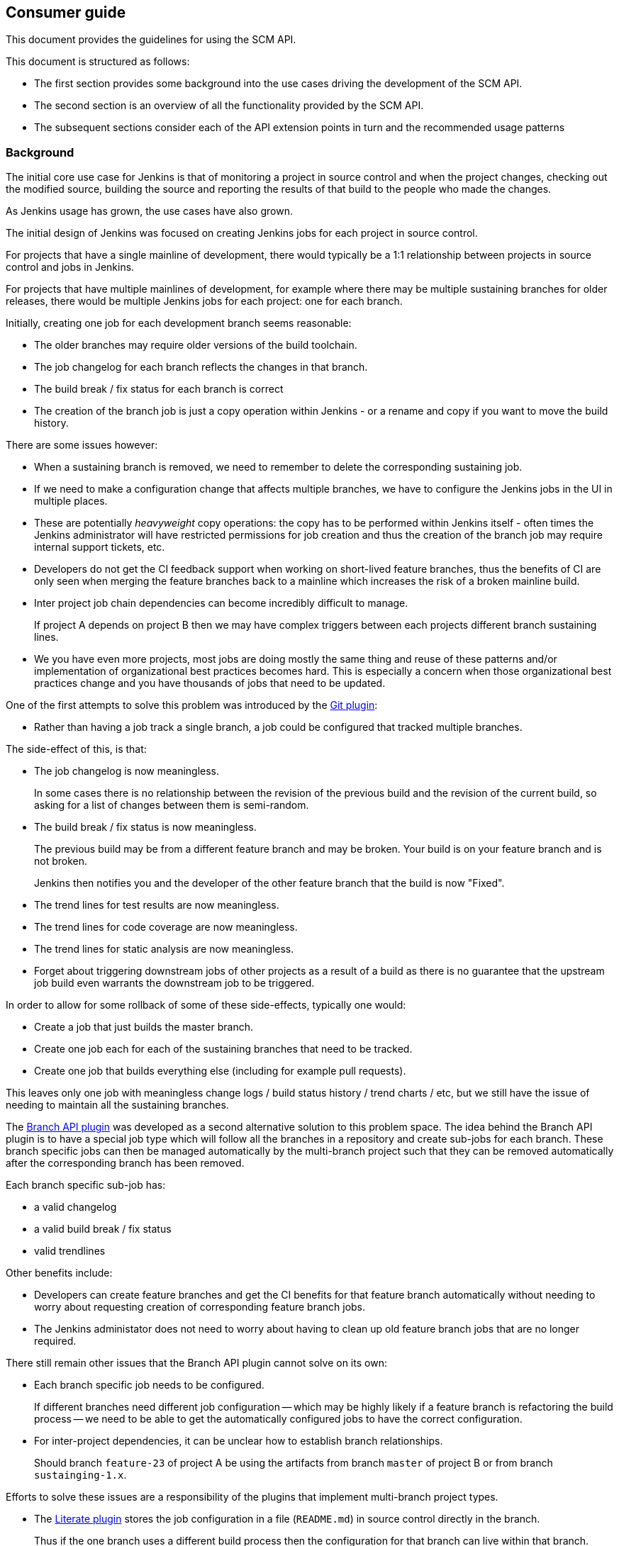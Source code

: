 == Consumer guide

This document provides the guidelines for using the SCM API.

This document is structured as follows:

* The first section provides some background into the use cases driving the development of the SCM API.

* The second section is an overview of all the functionality provided by the SCM API.

* The subsequent sections consider each of the API extension points in turn and the recommended usage patterns

=== Background

The initial core use case for Jenkins is that of monitoring a project in source control and when the project changes, checking out the modified source, building the source and reporting the results of that build to the people who made the changes.

As Jenkins usage has grown, the use cases have also grown.

The initial design of Jenkins was focused on creating Jenkins jobs for each project in source control.

For projects that have a single mainline of development, there would typically be a 1:1 relationship between projects in source control and jobs in Jenkins.

For projects that have multiple mainlines of development, for example where there may be multiple sustaining branches for older releases, there would be multiple Jenkins jobs for each project: one for each branch.

Initially, creating one job for each development branch seems reasonable:

* The older branches may require older versions of the build toolchain.
* The job changelog for each branch reflects the changes in that branch.
* The build break / fix status for each branch is correct
* The creation of the branch job is just a copy operation within Jenkins - or a rename and copy if you want to move the build history.

There are some issues however:

* When a sustaining branch is removed, we need to remember to delete the corresponding sustaining job.
* If we need to make a configuration change that affects multiple branches, we have to configure the Jenkins jobs in the UI in multiple places.
* These are potentially _heavyweight_ copy operations: the copy has to be performed within Jenkins itself - often times the Jenkins administrator will have restricted permissions for job creation and thus the creation of the branch job may require internal support tickets, etc.
* Developers do not get the CI feedback support when working on short-lived feature branches, thus the benefits of CI are only seen when merging the feature branches back to a mainline which increases the risk of a broken mainline build.
* Inter project job chain dependencies can become incredibly difficult to manage.
+
If project A depends on project B then we may have complex triggers between each projects different branch sustaining lines.
* We you have even more projects, most jobs are doing mostly the same thing and reuse of these patterns and/or implementation of organizational best practices becomes hard.
This is especially a concern when those organizational best practices change and you have thousands of jobs that need to be updated.

One of the first attempts to solve this problem was introduced by the https://wiki.jenkins-ci.org/display/JENKINS/Git+Plugin[Git plugin]:

* Rather than having a job track a single branch, a job could be configured that tracked multiple branches.

The side-effect of this, is that:

* The job changelog is now meaningless.
+
In some cases there is no relationship between the revision of the previous build and the revision of the current build, so asking for a list of changes between them is semi-random.
* The build break / fix status is now meaningless.
+
The previous build may be from a different feature branch and may be broken.
Your build is on your feature branch and is not broken.
+
Jenkins then notifies you and the developer of the other feature branch that the build is now "Fixed".
* The trend lines for test results are now meaningless.
* The trend lines for code coverage are now meaningless.
* The trend lines for static analysis are now meaningless.
* Forget about triggering downstream jobs of other projects as a result of a build as there is no guarantee that the upstream job build even warrants the downstream job to be triggered.

In order to allow for some rollback of some of these side-effects, typically one would:

* Create a job that just builds the master branch.
* Create one job each for each of the sustaining branches that need to be tracked.
* Create one job that builds everything else (including for example pull requests).

This leaves only one job with meaningless change logs / build status history / trend charts / etc, but we still have the issue of needing to maintain all the sustaining branches.

The https://wiki.jenkins-ci.org/display/JENKINS/Branch+API+Plugin[Branch API plugin] was developed as a second alternative solution to this problem space.
The idea behind the Branch API plugin is to have a special job type which will follow all the branches in a repository and create sub-jobs for each branch. These branch specific jobs can then be managed automatically by the multi-branch project such that they can be removed automatically after the corresponding branch has been removed.

Each branch specific sub-job has:

* a valid changelog
* a valid build break / fix status
* valid trendlines

Other benefits include:

* Developers can create feature branches and get the CI benefits for that feature branch automatically without needing to worry about requesting creation of corresponding feature branch jobs.
* The Jenkins administator does not need to worry about having to clean up old feature branch jobs that are no longer required.

There still remain other issues that the Branch API plugin cannot solve on its own:

* Each branch specific job needs to be configured.
+
If different branches need different job configuration -- which may be highly likely if a feature branch is refactoring the build process -- we need to be able to get the automatically configured jobs to have the correct configuration.

* For inter-project dependencies, it can be unclear how to establish branch relationships.
+
Should branch `feature-23` of project A be using the artifacts from branch `master` of project B or from branch `sustainging-1.x`.

Efforts to solve these issues are a responsibility of the plugins that implement multi-branch project types.

* The https://wiki.jenkins-ci.org/display/JENKINS/Literate+Plugin[Literate plugin] stores the job configuration in a file (`README.md`) in source control directly in the branch.
+
Thus if the one branch uses a different build process then the configuration for that branch can live within that branch.
+
The type of build configuration supported by the literate plugin is, as a result of the configuration file format, restricted to shell steps and publishers.
+
The literate plugin also follows the principle of keeping all job configuration in the branch to which it relates.
This means if you want to change one aspect of the build process in multiple branches at the same time, you need to explicitly replicate the changes to all the branches.
Whether this is an advantage or disadvantage depends on your point of view.
* The https://wiki.jenkins-ci.org/display/JENKINS/Pipeline+Multibranch+Plugin[Pipeline Multibranch plugin] also stores the job configuration in a file (`Jenkinsfile`) in source control directly in the branch.
+
That file can reference lightweight "plugins" in the form of https://wiki.jenkins-ci.org/display/JENKINS/Pipeline+Shared+Groovy+Libraries+Plugin[shared groovy libraries].
This allows for a Jenkins administrator to split some reusable best practices into a shared library.
Changing the best practice in the global shared library can then affect all the branches simultaneously -- or if the shared library version was pinned you would need to push the library version update to the required branches.

The SCM API within Jenkins, which is based on `hudson.scm.SCM` did not provide the required functionality.

In order to allow the missing functionality to be more of more general utility, the decision was taken to put the SCM functionality into a separate API plugin, namely this SCM API plugin.

The initial SCM API extension points were driven by a lot of the use cases of the Branch API plugin, but the design has been tempered to try and allow for other unanticipated use cases.

The primary requirements of the Branch API are:

* provide a means to enumerate all the "branches" of a "repository"

* provide a means to identify interesting "branches", by checking whether the branch has specific files or perhaps even checking the contents of specific files within the branch.

* provide a means to enumerate all the "repositories" of a "source control server"

=== Overview

The SCM API exposes four main extension points for consumers:

* The `jenkins.scm.api.SCMSource` extension point is designed to solve the use case of iterating all the "branches" / "tags" / "change requests" in a "project / repository".

* The `jenkins.scm.api.SCMNavigator` extension point is designed to solve the use case of iterating all the "projects / repositories" in a "source control system / server / team / organization".

* The `jenkins.scm.api.SCMFileSystem` extension point is designed to solve the use cases of browsing the content of a specific "branches" / "tags" / "change requests" and optionally retrieving specific files.

Consumers will likely be interested in implementing the following extension points:

* The `jenkins.scm.api.SCMEventListener` extension point is designed to solve the use case of recieving notification of events from the source control systems.

Consumers will be required to implement the following contract interfaces depending on their use of the extension points of the SCM API:

* Any `hudson.model.Item` that owns some `jenkins.scm.api.SCMSource` instances must implement `jenkins.scm.api.SCMSourceOwner`.
+
.SCMSourceOwner implementation discovery
[NOTE]
====
In the general case, the `hudson.model.Item` above will be `TopLevelItem` instances within the standard Jenkins item hierarchy.

If your object is not discoverable through `Jenkins.getInstance().getAllItems(SCMSourceOwner.class)` then you will need to provide an implementation of the  `SCMSourceOwners.Enumerator` extension point that can find your object.
====

* Any `hudson.model.Item` that owns some `jenkins.scm.api.SCMNavigator` instances must implement `jenkins.scm.api.SCMNavigatorOwner`.
+
.SCMNavigatorOwner implementation discovery
[NOTE]
====
In the general case, the `hudson.model.Item` above will be `TopLevelItem` instances within the standard Jenkins item hierarchy.

If your object is not discoverable through `Jenkins.getInstance().getAllItems(SCMNavigator.class)` then you will need to provide an implementation of the  `SCMNavigatorOwners.Enumerator` extension point that can find your object.
====

=== Using SCMSource instances

Each `SCMSource` assumes that it is owned by a `SCMSourceOwner` object.
The owner is responsible for:

* providing a context from which the `SCMSource` can resolve any required `Credentials` via the https://wiki.jenkins-ci.org/display/JENKINS/Credentials+Plugin[Credentials plugin]

* providing any `SCMSourceCriteria` that would be required by the `SCMSource` in order to determine if a candidate `SCMHead` is actually a `SCMHead` that the owner is interested in.

While it is possible to use a detached `SCMSource` without an owner, when operated in such a fashion, it is exceedingly likely that any required credentials will be unresolved and thus the usage may fail.

==== `SCMSourceOwner` contract

If you implement `jenkins.scm.api.SCMSourceOwner` your implementation *must*:

* Be discoverable through `jenkins.scm.api.SCMSourceOwners`.
+
This is the normal expected situation and will be the case if your implementation is part of the standard `Jenkins.getInstance().getAllItems()` tree.
+
[NOTE]
====
The contract for `hudson.model.Item` does not mandate that instances be discoverable through `Jenkins.getInstance().getAllItems()`.

For example, it is conceivable that a plugin might decide to store `hudson.model.User` specific `hudson.model.Item` through a custom `hudson.model.ItemGroup` attached to the owning user.

If your plugin has decided to wander off the well established idiom, you will have to pay the cost of providing an implementation of `SCMSourceOwners.Enumerator` that can discover your `jenkins.scm.api.SCMSourceOwner` instances in order to ensure that events are delivered correctly.
====

* Ensure that `SCMSource.setOwner(_owner_)` has been called before any `SCMSource` instance is returned from either `SCMSourceOwner.getSCMSources()` or `SCMSourceOwner.getSCMSource_id)`.
+
Normally this is achieved by setting the owner on creation, load and reconfiguration. Lazy owner setting immediately before first access of any specific SCMSource is also a valid solution.

* Trigger a reindex of at least the specified source on receipt of a `SCMSourceOwner.onSCMSourceUpdated(_source_)` notification.

* Call `SCMSource.afterSave()` on all the  `SCMSourceOwner.getSCMSources()` instances after every save of the `SCMSourceOwner`.

Your implementation of `jenkins.scm.api.SCMSourceOwner` *should*:

* Assume that `SCMSource.fetch(_observer_, _listener_)` may ignore your `SCMSourceOwner.getSCMSourceCriteria` -- not all source control systems will have the ability to perform either shallow probes (via `jenkins.scm.SCMProbe`) let alone deep probes (via `SCMProbe.getRoot()` or `jenkins.scm.SCMFileSystem.of(...)`)

* Persist the results of any discovery of any interesting `SCMHead` instances resulting from calls to `SCMSource.fetch(...)` in some form or other.
+
For example the Branch API plugin creates sub-jobs for each `SCMHead` that it is interested in.
The `SCMHead` instances are persisted with their corresponding sub-jobs and the `SCMRevision` instances are persisted with the builds that were triggered for each discovered `SCMRevision`.

* Have a `jenkins.scm.api.SCMEventListener` implementation to respond to events.
+
The listener will need to update the required `SCMSourceOwner` instances on the basis of the event and should minimize full indexing, e.g. by using the `SCMSource.fetch(..., _event_, _listener_)` variants.

* Persist the results of `SCMSource.fetchActions(_listener_)` as part of each index and on receipt of any `SCMSourceEvent` events of type `CREATED` or `UPDATED`.
+
[TIP]
====
It may not always be either possible or preferred to attach the actions directly to the owner.

For example, `hudson.model.AbstractProject` subclasses do not allow modification of the project's actions (because `AbstractProject.getActions()` returns a read-only list and `Actionable.addAction(_action_)` tries to add the action to the list returned by `getActions()`).

An alternative is to persist the actions through some other mechanism (in the case of the `AbstractProject` subclass, we could store them in a `JobProperty`) and then populate at runtime them using a `TransientItemActionFactory`
====

The primary purpose of the `SCMSource` API is to allow the enumeration of `SCMHead` instances (and their current corresponding `SCMRevision`) from the source, so presumably you have implemented `SCMSourceOwner` because you want to do something with the `SCMHead` instances.

* If the thing you are doing with `SCMHead` instances is creating `Actionable` objects footnote:[It is conceptually easier to think of these as `Item` instances or even `Job` instances, but perhaps you have some use case that we have not anticipated, so we use the most generic term: `Actionable` objects. If your use case is even more generic that you do not even need the `Actionable` contract then this you can ignore `SCMSource.fetchActions(_head_,_listener_)`] then you *shall* call `SCMSource.fetchActions(_head_,_listener_)` whenever either performing a full index or when an event indicates a change for the corresponding `SCMHead`.
+
Any returned `Action` instances *must* be persisted with the `Actionable` object.
+
TIP: In plain english, when you create a job from a `SCMHead` you *shall* call `SCMSource.fetchActions(_head_,_listener_)` and if that method returns any actions you *must* add the actions with the job and save the job.

* If the thing you are doing with `SCMHead` instances results in creating `Actionable` objects associated with specific the `SCMRevision` for each `SCMHead` footnote:[It is conceptually easier to think of these as `Run` instances or even `Build` instances. You, however, may have some completely different use case that requires using the most general base class. If your use case is even more generic that you do not even need the `Actionable` contract then this you can ignore `SCMSource.fetchActions(_head_,_revision_,_listener_)`] then you *shall* call `SCMSource.fetchActions(_head_,_revision_,_listener_)` whenever you are creating your `Actionable` object for a specific `SCMRevision`.
+
Any returned `Action` instances *must* be persisted with the `Actionable` object.
+
TIP: In plain english, when you trigger a build of a job for a `SCMRevision` you *shall* call `SCMSource.fetchActions(_head_,_revision_,_listener_)` and if that method returns any actions you *must* add the actions to the build before the build is saved.

* If you need to partition your `SCMHead` things, you can use `SCMSource.getCategories()` to obtain the categorization of `SCMHead` instances.

* The idiomatic name footnote:[If only all source control systems could agree a consistent set of names of things] for the kind of thing that a `SCMSource` represents is provided by `SCMSource.getPronoun()`.
+
For example, a Git `SCMSource` might return _Repository_, an Accurev `SCMSource` might return _Depot_, a CVS `SCMSource` might return _Module_ while a Subversion `SCMSource` could return _Repository_ or perhaps even something more generic like _Project_ depending on the way in which the Subversion server is being used footnote:[Do you create one `trunk|branches|tags` per repository or do you use a single big repository and create many `_project_/(trunk|branches|tags)` in that single repository?].

=== Using SCMNavigator instances

If you implement `jenkins.scm.api.SCMNavigatorOwner` your implementation *must*:

* Be discoverable through `jenkins.scm.api.SCMNavigatorOwners`.
+
This is the normal expected situation and will be the case if your implementation is part of the standard `Jenkins.getInstance().getAllItems()` tree.
+
[NOTE]
====
The contract for `hudson.model.Item` does not mandate that instances be discoverable through `Jenkins.getInstance().getAllItems()`.

For example, it is conceivable that a plugin might decide to store `hudson.model.User` specific `hudson.model.Item` through a custom `hudson.model.ItemGroup` attached to the owning user.

If your plugin has decided to wander off the well established idiom, you will have to pay the cost of providing an implementation of `SCMNavigatorOwners.Enumerator` that can discover your `jenkins.scm.api.SCMNavigatorOwner` instances in order to ensure that events are delivered correctly.
====

* Call `SCMNavigator.afterSave(_owner_)` on all the  `SCMNavigatorOwner.getSCMNavigators()` instances after every save of the `SCMNavigatorOwner`.

Your implementation of `jenkins.scm.api.SCMSourceOwner` *should*:

* Persist the results of any discovery of any interesting project instances resulting from calls to `SCMNavigator.visitSources(...)` in some form or other.
+
For example the Branch API plugin creates sub-jobs in an organizational folder for each project that it is interested in.
The project name and attributes are persisted with their corresponding sub-jobs..

* Have a `jenkins.scm.api.SCMEventListener` implementation to respond to events.
+
The listener will need to update the required `SCMNavigatorOwner` instances on the basis of the event and should minimize full indexing, e.g. by using the `SCMNavigator.visitSources(_observer_, _event_)` variants.
+
NOTE: `SCMSourceEvent` and `SCMHeadEvent` events can transition a project from non-interesting to interesting, so a `SCMNavigatorOwner` will need to listen out for these events also.
For example, an Organization Folder for Workflow jobs would need to see if any SCMHeadEvent for a
project name that has not been created yet leads to a verification as to whether the named head actually contains a `Jenkinsfile`.
If a `Jenkinsfile` were present then the project woudl need to be created in order to enable the branch specific grandchild job to be created.

* Persist the results of `SCMNavigator.fetchActions(_owner_, _listener_)` as part of each index and on receipt of any `SCMNavigatorEvent` events of type `UPDATED`.
+
If two `SCMNavigator` instances have the same `SCMNavigator.getId()` then the `SCMNavigatorOwner` can use a shared set of actions for these instances as they are both navigating the same thing (although with different selection criteria)
+
[TIP]
====
It may not always be either possible or preferred to attach the actions directly to the owner.

For example, `hudson.model.AbstractProject` subclasses do not allow modification of the project's actions (because `AbstractProject.getActions()` returns a read-only list and `Actionable.addAction(_action_)` tries to add the action to the list returned by `getActions()`).

An alternative is to persist the actions through some other mechanism (in the case of the `AbstractProject` subclass, we could store them in a `JobProperty`) and then populate at runtime them using a `TransientItemActionFactory`
====

The primary purpose of the `SCMNavigator` API is to allow the enumeration of named projects which each have a corresponding `SCMSource` instances, so presumably you have implemented `SCMSourceOwner` because you want to do something with the `SCMSource` instances.

* Override `SCMSourceObserver.isObserving()` and `SCMSourceObserver.getIncludes()` if you are only interested in a subset so that implementations can minimize the amount of work that they do.

* If your observer is not interested in any specific project, just return `NoOpProjectObserver.instance()` for those instances.

* If you need to partition your `SCMSource` things, you can use `SCMNavigator.getCategories()` to obtain the categorization of `SCMSource` instances.

* The idiomatic name for the kind of thing that a `SCMNavigator` represents is provided by `SCMNavigator.getPronoun()`.
+
For example, a GitHub `SCMNavigator` might return _Organization_, an Accurev `SCMSource` might return _Repository_, a CVS `SCMSource` might return _Server_ while a Subversion `SCMSource` could return _Repository_ or _Server_ depending on the way in which the Subversion server is being used.

